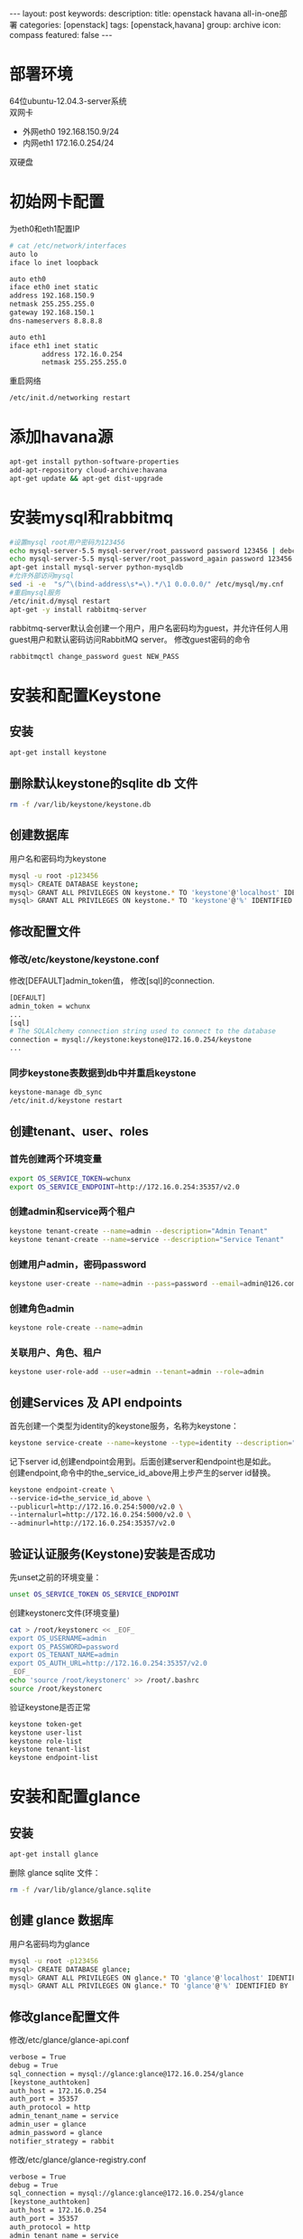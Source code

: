#+BEGIN_HTML
---
layout: post
keywords: 
description: 
title: openstack havana all-in-one部署 
categories: [openstack]
tags: [openstack,havana]
group: archive
icon: compass
featured: false
---
#+END_HTML
#+OPTIONS: ^:{}
* 部署环境
64位ubuntu-12.04.3-server系统 \\
双网卡
+ 外网eth0 192.168.150.9/24
+ 内网eth1 172.16.0.254/24
双硬盘
* 初始网卡配置
为eth0和eth1配置IP
#+BEGIN_SRC sh
# cat /etc/network/interfaces
auto lo
iface lo inet loopback

auto eth0
iface eth0 inet static
address 192.168.150.9
netmask 255.255.255.0
gateway 192.168.150.1
dns-nameservers 8.8.8.8

auto eth1
iface eth1 inet static
        address 172.16.0.254
        netmask 255.255.255.0
#+END_SRC
重启网络
#+BEGIN_SRC sh
/etc/init.d/networking restart
#+END_SRC
* 添加havana源
#+BEGIN_SRC sh
apt-get install python-software-properties
add-apt-repository cloud-archive:havana
apt-get update && apt-get dist-upgrade
#+END_SRC
* 安装mysql和rabbitmq
#+BEGIN_SRC sh
#设置mysql root用户密码为123456
echo mysql-server-5.5 mysql-server/root_password password 123456 | debconf-set-selections
echo mysql-server-5.5 mysql-server/root_password_again password 123456 | debconf-set-selections
apt-get install mysql-server python-mysqldb
#允许外部访问mysql
sed -i -e  "s/^\(bind-address\s*=\).*/\1 0.0.0.0/" /etc/mysql/my.cnf
#重启mysql服务
/etc/init.d/mysql restart
apt-get -y install rabbitmq-server
#+END_SRC
rabbitmq-server默认会创建一个用户，用户名密码均为guest，并允许任何人用guest用户和默认密码访问RabbitMQ server。
修改guest密码的命令
#+BEGIN_SRC sh
rabbitmqctl change_password guest NEW_PASS
#+END_SRC
* 安装和配置Keystone
** 安装
#+BEGIN_SRC sh
apt-get install keystone
#+END_SRC
** 删除默认keystone的sqlite db 文件
#+BEGIN_SRC sh
rm -f /var/lib/keystone/keystone.db
#+END_SRC
** 创建数据库
用户名和密码均为keystone
#+BEGIN_SRC sh
mysql -u root -p123456
mysql> CREATE DATABASE keystone;
mysql> GRANT ALL PRIVILEGES ON keystone.* TO 'keystone'@'localhost' IDENTIFIED BY 'keystone';
mysql> GRANT ALL PRIVILEGES ON keystone.* TO 'keystone'@'%' IDENTIFIED BY 'keystone';
#+END_SRC
** 修改配置文件
*** 修改/etc/keystone/keystone.conf
修改[DEFAULT]admin_token值， 修改[sql]的connection.
#+BEGIN_SRC sh
[DEFAULT]
admin_token = wchunx
...
[sql]
# The SQLAlchemy connection string used to connect to the database
connection = mysql://keystone:keystone@172.16.0.254/keystone
...
#+END_SRC
*** 同步keystone表数据到db中并重启keystone
#+BEGIN_SRC sh
keystone-manage db_sync
/etc/init.d/keystone restart
#+END_SRC
** 创建tenant、user、roles
*** 首先创建两个环境变量
#+BEGIN_SRC sh
export OS_SERVICE_TOKEN=wchunx
export OS_SERVICE_ENDPOINT=http://172.16.0.254:35357/v2.0
#+END_SRC
***  创建admin和service两个租户
#+BEGIN_SRC sh
keystone tenant-create --name=admin --description="Admin Tenant"
keystone tenant-create --name=service --description="Service Tenant"
#+END_SRC
*** 创建用户admin，密码password 
#+BEGIN_SRC sh
keystone user-create --name=admin --pass=password --email=admin@126.com
#+END_SRC
*** 创建角色admin
#+BEGIN_SRC sh
keystone role-create --name=admin
#+END_SRC
*** 关联用户、角色、租户
#+BEGIN_SRC sh
keystone user-role-add --user=admin --tenant=admin --role=admin
#+END_SRC
** 创建Services 及 API endpoints
首先创建一个类型为identity的keystone服务，名称为keystone：
#+BEGIN_SRC sh
keystone service-create --name=keystone --type=identity --description="Keystone Identity Service"
#+END_SRC
记下server id,创建endpoint会用到。后面创建server和endpoint也是如此。\\
创建endpoint,命令中的the_service_id_above用上步产生的server id替换。
#+BEGIN_SRC sh
keystone endpoint-create \
--service-id=the_service_id_above \
--publicurl=http://172.16.0.254:5000/v2.0 \
--internalurl=http://172.16.0.254:5000/v2.0 \
--adminurl=http://172.16.0.254:35357/v2.0
#+END_SRC
** 验证认证服务(Keystone)安装是否成功
先unset之前的环境变量：
#+BEGIN_SRC sh
unset OS_SERVICE_TOKEN OS_SERVICE_ENDPOINT
#+END_SRC
创建keystonerc文件(环境变量)
#+BEGIN_SRC sh
cat > /root/keystonerc << _EOF_
export OS_USERNAME=admin
export OS_PASSWORD=password
export OS_TENANT_NAME=admin
export OS_AUTH_URL=http://172.16.0.254:35357/v2.0
_EOF_
echo 'source /root/keystonerc' >> /root/.bashrc
source /root/keystonerc
#+END_SRC
验证keystone是否正常
#+BEGIN_SRC sh
keystone token-get
keystone user-list
keystone role-list
keystone tenant-list
keystone endpoint-list
#+END_SRC
* 安装和配置glance
** 安装
#+BEGIN_SRC sh
apt-get install glance
#+END_SRC
删除 glance sqlite 文件：
#+BEGIN_SRC sh
rm -f /var/lib/glance/glance.sqlite
#+END_SRC
** 创建 glance 数据库
用户名密码均为glance
#+BEGIN_SRC sh
mysql -u root -p123456
mysql> CREATE DATABASE glance;
mysql> GRANT ALL PRIVILEGES ON glance.* TO 'glance'@'localhost' IDENTIFIED BY 'glance';
mysql> GRANT ALL PRIVILEGES ON glance.* TO 'glance'@'%' IDENTIFIED BY 'glance';
#+END_SRC
** 修改glance配置文件
修改/etc/glance/glance-api.conf
#+BEGIN_SRC sh
verbose = True
debug = True
sql_connection = mysql://glance:glance@172.16.0.254/glance
[keystone_authtoken]
auth_host = 172.16.0.254
auth_port = 35357
auth_protocol = http
admin_tenant_name = service
admin_user = glance
admin_password = glance
notifier_strategy = rabbit
#+END_SRC
修改/etc/glance/glance-registry.conf
#+BEGIN_SRC sh
verbose = True
debug = True
sql_connection = mysql://glance:glance@172.16.0.254/glance
[keystone_authtoken]
auth_host = 172.16.0.254
auth_port = 35357
auth_protocol = http
admin_tenant_name = service
admin_user = glance
admin_password = glance
#+END_SRC
/etc/glance/glance-api-paste.ini
#+BEGIN_SRC sh
[filter:authtoken]
paste.filter_factory=keystoneclient.middleware.auth_token:filter_factory
auth_host=172.16.0.254
admin_user=glance
admin_tenant_name=service
admin_password=glance
#+END_SRC
/etc/glance/glance-registry-paste.ini
#+BEGIN_SRC sh
[filter:authtoken]
paste.filter_factory=keystoneclient.middleware.auth_token:filter_factory
auth_host=172.16.0.254
admin_user=glance
admin_tenant_name=service
admin_password=glance
#+END_SRC
** 同步数据库
#+BEGIN_SRC sh
glance-manage db_sync
#+END_SRC
** 创建名为glance的认证用户
#+BEGIN_SRC sh
keystone user-create --name=glance --pass=glance --email=glance@126.com
keystone user-role-add --user=glance --tenant=service --role=admin
#+END_SRC
** 创建service服务和endpoint
#+BEGIN_SRC sh
keystone service-create --name=glance --type=image --description="Glance Image Service"

keystone endpoint-create \
--service-id=the_service_id_above \
--publicurl=http://172.16.0.254:9292 \
--internalurl=http://172.16.0.254:9292 \
--adminurl=http://172.16.0.254:9292
#+END_SRC
** 重启glance服务
#+BEGIN_SRC sh
service glance-registry restart
service glance-api restart
#+END_SRC
** 上传镜像
下载测试镜像
#+BEGIN_SRC sh
wget http://cdn.download.cirros-cloud.net/0.3.1/cirros-0.3.1-x86_64-disk.img
#+END_SRC
上传
#+BEGIN_SRC sh
glance image-create --name='cirros' --is-public true --container-format bare --disk-format qcow2 < ./cirros-0.3.0-x86_64-disk.img
#+END_SRC
查看上传的镜像
#+BEGIN_SRC sh
glance image-list
#+END_SRC
* 安装和配置nova
** 安装计算服务
#+BEGIN_SRC sh
apt-get install nova-novncproxy novnc nova-api python-novaclient \
nova-ajax-console-proxy nova-cert nova-conductor \
nova-consoleauth nova-doc nova-scheduler
apt-get install nova-compute-kvm python-guestfs
#+END_SRC
安装过程会提示你,选择”yes”即可。
** 修复guestfs的一个bug
#+BEGIN_SRC sh
chmod 0644 /boot/vmlinuz*
#+END_SRC
** 删除默认nova的sqlite db文件
#+BEGIN_SRC sh
rm -f /var/lib/nova/nova.sqlite
#+END_SRC
** 创建数据库
#+BEGIN_SRC sh
mysql -u root -p123456
mysql> CREATE DATABASE nova;
mysql> GRANT ALL PRIVILEGES ON nova.* TO 'nova'@'localhost' IDENTIFIED BY 'nova';
mysql> GRANT ALL PRIVILEGES ON nova.* TO 'nova'@'%' IDENTIFIED BY 'nova';
#+END_SRC
** 修改配置文件
修改/etc/nova/nova.conf，原有基础上添加
#+BEGIN_SRC sh
[DEFAULT]
my_ip=192.168.150.8
vncserver_listen=0.0.0.0
vncserver_proxyclient_address=172.16.0.254
novncproxy_base_url=http://192.168.150.8:6080/vnc_auto.html
auth_strategy=keystone
rpc_backend = nova.rpc.impl_kombu
rabbit_host = 172.16.0.254
glance_host = 172.16.0.254

neutron_metadata_proxy_shared_secret = wchunx
service_neutron_metadata_proxy = true

instance_usage_audit=True
instance_usage_audit_period=hour
notify_on_state_change=vm_and_task_state
notification_driver=nova.openstack.common.notifier.rpc_notifier
notification_driver=ceilometer.compute.nova_notifier
[database]
connection = mysql://nova:nova@172.16.0.254/nova

network_api_class=nova.network.neutronv2.api.API
neutron_url=http://172.16.0.254:9696
neutron_auth_strategy=keystone
neutron_admin_tenant_name=service
neutron_admin_username=neutron
neutron_admin_password=neutron
neutron_admin_auth_url=http://172.16.0.254:35357/v2.0
firewall_driver=nova.virt.firewall.NoopFirewallDriver
security_group_api=neutron
#+END_SRC
修改/etc/nova/api-paste.ini的[filter:authtoken]部分
#+BEGIN_SRC sh
[filter:authtoken]
paste.filter_factory=keystoneclient.middleware.auth_token:filter_factory
auth_host=172.16.0.254
auth_port = 35357
auth_protocol = http
auth_uri=http://172.16.0.254:5000
admin_tenant_name=service
admin_user=nova
admin_password=nova
#+END_SRC
** 创建用户与角色
#+BEGIN_SRC sh
keystone user-create --name=nova --pass=nova --email=nova@126.com
keystone user-role-add --user=nova --tenant=service --role=admin
#+END_SRC
** 创建service服务和endpoint
#+BEGIN_SRC sh
keystone service-create --name=nova --type=compute --description="Nova Compute service"

keystone endpoint-create \
--service-id=the_service_id_above \
--publicurl=http://172.16.0.254:8774/v2/%\(tenant_id\)s \
--internalurl=http://172.16.0.254:8774/v2/%\(tenant_id\)s \
--adminurl=http://172.16.0.254:8774/v2/%\(tenant_id\)s
#+END_SRC
** 重启nova服务
同步数据
#+BEGIN_SRC sh
nova-manage db sync
#+END_SRC
重启服务
#+BEGIN_SRC sh
cd /etc/init.d/; for i in $( ls nova-* ); do sudo service $i restart; done
#+END_SRC
测试nova是否安装正常
#+BEGIN_SRC sh
nova image-list
#+END_SRC
* Block Storage (Cinder)安装
** 安装服务
#+BEGIN_SRC sh
apt-get install cinder-api cinder-scheduler
#+END_SRC
** 创建数据库
#+BEGIN_SRC sh
mysql -u root -p123456
mysql> CREATE DATABASE cinder;
mysql> GRANT ALL PRIVILEGES ON cinder.* TO 'cinder'@'localhost' IDENTIFIED BY 'cinder';
mysql> GRANT ALL PRIVILEGES ON cinder.* TO 'cinder'@'%' IDENTIFIED BY 'cinder';
#+END_SRC
** 建立一个逻辑卷卷组 cinder-volumes
创建一个普通分区，我这里用的sdb，创建了一个主分区，大小为所有空间
#+BEGIN_SRC sh
apt-get install cinder-volume lvm2
# fdisk /dev/sdb
n
p
1
Enter
Enter
t
8e
w
# pvcreate /dev/sdb1
# vgcreate cinder-volumes /dev/sdb1
# vgs
  VG             #PV #LV #SN Attr   VSize   VFree
  cinder-volumes   1   0   0 wz--n- 150.00g 150.00g
  localhost        1   2   0 wz--n- 279.12g  12.00m
#+END_SRC
** 修改配置文件
/etc/cinder/cinder.conf
#+BEGIN_SRC sh
[database]
...
# The SQLAlchemy connection string used to connect to the
# database (string value)
connection = mysql://cinder:cinder@172.16.0.254/cinder
...
notification_driver = cinder.openstack.common.notifier.rabbit_notifier
control_exchange = cinder
#+END_SRC
/etc/cinder/api-paste.ini
#+BEGIN_SRC sh
[filter:authtoken]
paste.filter_factory=keystoneclient.middleware.auth_token:filter_factory
auth_host=172.16.0.254
auth_port = 35357
auth_protocol = http
admin_tenant_name = service
admin_user = cinder
admin_password = cinder
#+END_SRC
** 创建用户，角色，服务和endpoint
#+BEGIN_SRC sh
keystone user-create --name=cinder --pass=cinder --email=cinder@126.com
keystone user-role-add --user=cinder --tenant=service --role=admin

keystone service-create --name=cinder --type=volume --description="Cinder Volume Service"
keystone endpoint-create \
--service-id=the_service_id_above \
--publicurl=http://172.16.0.254:8776/v1/%\(tenant_id\)s \
--internalurl=http://172.16.0.254:8776/v1/%\(tenant_id\)s \
--adminurl=http://172.16.0.254:8776/v1/%\(tenant_id\)s

keystone service-create --name=cinder --type=volumev2 --description="Cinder Volume Service V2"
keystone endpoint-create \
--service-id=the_service_id_above \
--publicurl=http://172.16.0.254:8776/v2/%\(tenant_id\)s \
--internalurl=http://172.16.0.254:8776/v2/%\(tenant_id\)s \
--adminurl=http://172.16.0.254:8776/v2/%\(tenant_id\)s
#+END_SRC
** 同步数据并重启服务
#+BEGIN_SRC sh
cinder-manage db sync
service cinder-scheduler restart
service cinder-api restart
#+END_SRC
** 检查
#+BEGIN_SRC sh
cinder list
#+END_SRC
* 安装和配置neutron
** 创建数据库
#+BEGIN_SRC sh
mysql -u root -p123456
mysql> CREATE DATABASE neutron;
mysql> GRANT ALL PRIVILEGES ON neutron.* TO 'neutron'@'localhost' IDENTIFIED BY 'neutron';
mysql> GRANT ALL PRIVILEGES ON neutron.* TO 'neutron'@'%' IDENTIFIED BY 'neutron';
#+END_SRC
** 创建用户，服务和endpoint
#+BEGIN_SRC sh
keystone user-create --name=neutron --pass=neutron --email=neutron@126.com
keystone user-role-add --user=neutron --tenant=service --role=admin

keystone service-create --name=neutron --type=network --description="OpenStack Networking Service"
keystone endpoint-create \
--service-id the_service_id_above \
--publicurl http://172.16.0.254:9696 \
--adminurl http://172.16.0.254:9696 \
--internalurl http://172.16.0.254:9696
#+END_SRC
** 安装网络服务
*** 安装neutron组件
#+BEGIN_SRC sh
apt-get install neutron-server neutron-dhcp-agent  neutron-l3-agent neutron-lbaas-agent
#+END_SRC
*** 打开ip_forward
编辑/etc/sysctl.conf
#+BEGIN_SRC sh
net.ipv4.ip_forward=1
net.ipv4.conf.all.rp_filter=0
net.ipv4.conf.default.rp_filter=0
#+END_SRC
重启网络
#+BEGIN_SRC sh
sysctl -p
/etc/init.d/networking restart
#+END_SRC
*** 编辑配置文件
编辑/etc/neutron/neutron.conf 
#+BEGIN_SRC sh
[DEFAULT]
debug = True
verbose = True
[database]
connection = mysql://neutron:neutron@172.16.0.254/neutron
core_plugin = neutron.plugins.openvswitch.ovs_neutron_plugin.OVSNeutronPluginV2
service_plugins = neutron.plugins.services.agent_loadbalancer.plugin.LoadBalancerPlugin
service_plugins = neutron.services.firewall.fwaas_plugin.FirewallPlugin

[keystone_authtoken]
auth_host = 172.16.0.254
auth_port = 35357
auth_url = http://172.16.0.254:35357/v2.0
auth_strategy = keystone
auth_protocol = http
admin_tenant_name = service
admin_user = neutron
admin_password = neutron
#+END_SRC
编辑/etc/neutron/api-paste.ini
#+BEGIN_SRC sh
[filter:authtoken]
paste.filter_factory = keystoneclient.middleware.auth_token:filter_factory
auth_host=172.16.0.254
auth_uri=http://172.16.0.254:5000
admin_user=neutron
admin_tenant_name=service
admin_password=neutron
#+END_SRC
编辑/etc/neutron/dhcp_agent.ini
#+BEGIN_SRC sh
dhcp_driver = neutron.agent.linux.dhcp.Dnsmasq
ovs_use_veth = True
enable_isolated_metadata = True
use_namespaces = True
interface_driver = neutron.agent.linux.interface.OVSInterfaceDriver
#+END_SRC
编辑/etc/neutron/l3_agent.ini
#+BEGIN_SRC sh
auth_url = http://172.16.0.254:35357/v2.0
admin_tenant_name = service
admin_user = neutron
admin_password = neutron
metadata_ip = 172.16.0.254
use_namespaces = True
interface_driver = neutron.agent.linux.interface.OVSInterfaceDriver
#+END_SRC
编辑/etc/neutron/metadata_agent.ini
#+BEGIN_SRC sh
[DEFAULT]
auth_url = http://172.16.0.254:5000/v2.0
admin_tenant_name = service
admin_user = neutron
admin_password = neutron
nova_metadata_ip = 172.16.0.254
metadata_proxy_shared_secret = wchunx
#+END_SRC
编辑/etc/neutron/lbaas_agent.ini
#+BEGIN_SRC sh
interface_driver = neutron.agent.linux.interface.OVSInterfaceDriver
device_driver = neutron.services.loadbalancer.drivers.haproxy.namespace_driver.HaproxyNSDriver
#+END_SRC
创建/etc/neutron/fwaas_driver.ini
#+BEGIN_SRC sh
[fwaas]
driver = neutron.services.firewall.drivers.linux.iptables_fwaas.IptablesFwaasDriver
enabled = True
#+END_SRC
** 安装ovs插件
*** 安装
#+BEGIN_SRC sh
apt-get install openvswitch-switch neutron-plugin-openvswitch neutron-plugin-openvswitch-agent  
#+END_SRC
*** 网络配置
**** 建立网桥
#+BEGIN_SRC sh
ovs-vsctl add-br br-int
ovs-vsctl add-br br-ex
ovs-vsctl add-port br-ex eth0
#+END_SRC
**** 编辑配置/etc/network/interfaces
#+BEGIN_SRC sh
auto lo
iface lo inet loopback

auto eth1
iface eth0 inet static
        address 172.16.0.254
        netmask 255.255.255.0

auto eth0
iface eth0 inet manual
        up ifconfig $IFACE 0.0.0.0 up
        down ifconfig $IFACE down

auto br-ex
iface br-ex inet static
        address 192.168.150.8
        netmask 255.255.255.0
        gateway 192.168.8.1
        dns-nameservers 8.8.8.8
#+END_SRC
****重启网络
#+BEGIN_SRC sh
ifconfig eth0 0
/etc/init.d/networking restart
#+END_SRC
*** 编辑配置文件
编辑/etc/neutron/plugins/openvswitch/ovs_neutron_plugin.ini
#+BEGIN_SRC sh
[securitygroup]
# Firewall driver for realizing neutron security group function.
firewall_driver = neutron.agent.linux.iptables_firewall.OVSHybridIptablesFirewallDriver
[ovs]
tenant_network_type = gre
tunnel_id_ranges = 1:1000
enable_tunneling = True
integration_bridge = br-int
tunnel_bridge = br-tun
local_ip = 172.16.0.254
#+END_SRC
** 重启服务
#+BEGIN_SRC sh
cd /etc/init.d/; for i in $( ls neutron-* ); do sudo service $i restart; done
#+END_SRC
* Orchestration Server(Heat)安装
** 安装
#+BEGIN_SRC sh
apt-get install heat-api heat-api-cfn heat-engine heat-api-cloudwatch
#+END_SRC
** 创建数据库
#+BEGIN_SRC sh
mysql -u root -p123456
mysql> CREATE DATABASE heat;
mysql> GRANT ALL PRIVILEGES ON heat.* TO 'heat'@'localhost' IDENTIFIED BY 'heat';
mysql> GRANT ALL PRIVILEGES ON heat.* TO 'heat'@'%' IDENTIFIED BY 'heat';
#+END_SRC
** 编辑配置文件
/etc/heat/heat.conf
#+BEGIN_SRC sh
verbose = True
log_dir=/var/log/heat
rabbit_host = 172.16.0.254
rabbit_password = guest
[database]
# The SQLAlchemy connection string used to connect to the database
connection = mysql://heat:heat@172.16.0.254/heat
#+END_SRC
/etc/heat/api-paste.ini
#+BEGIN_SRC sh
[filter:authtoken]
paste.filter_factory = heat.common.auth_token:filter_factory
auth_host = 172.16.0.254
auth_port = 35357
auth_protocol = http
auth_uri = http://172.16.0.254:35357/v2.0
admin_tenant_name = service
admin_user = heat
admin_password = heat
#+END_SRC
** 同步数据
#+BEGIN_SRC sh
heat-manage db_sync
#+END_SRC
** 创建用户和角色
#+BEGIN_SRC sh
keystone user-create --name=heat --pass=heat --email=heat@126.com
keystone user-role-add --user=heat --tenant=service --role=admin
#+END_SRC
** 创建服务和endpoint
#+BEGIN_SRC sh
keystone service-create --name=heat --type=orchestration --description="Heat Orchestration API"
keystone endpoint-create \
--service-id=the_service_id_above \
--publicurl=http://172.16.0.254:8004/v1/%\(tenant_id\)s \
--internalurl=http://172.16.0.254:8004/v1/%\(tenant_id\)s \
--adminurl=http://172.16.0.254:8004/v1/%\(tenant_id\)s

keystone service-create --name=heat-cfn --type=cloudformation --description="Heat CloudFormation API"
keystone endpoint-create \
--service-id=the_service_id_above \
--publicurl=http://172.16.0.254:8000/v1 \
--internalurl=http://172.16.0.254:8000/v1 \
--adminurl=http://172.16.0.254:8000/v1
#+END_SRC
** 重启服务
#+BEGIN_SRC sh
cd /etc/init.d/; for i in $( ls heat-* ); do sudo service $i restart; done
#+END_SRC
** 创建openrc
#+BEGIN_SRC sh
cat > /root/openrc << _EOF_
ENABLED_SERVICES+=,heat,h-api,h-api-cfn,h-api-cw,h-eng
CEILOMETER_BACKEND=mongo
_EOF_
echo 'source /root/openrc' >> /root/.bashrc
source /root/openrc
#+END_SRC
配置了ENABLED_SERVICES才能用heat命令
** 创建和管理stacks
#+BEGIN_SRC sh
wget https://raw.github.com/openstack/heat-templates/master/cfn/F17/WordPress_Composed_Instances.template
glance image-create --name F17-x86_64-cfntools --disk-format qcow2 --container-format bare --is-public True --copy-from http://fedorapeople.org/groups/heat/prebuilt-jeos-images/F17-x86_64-cfntools.qcow2
nova keypair-add heat_key > heat_key.priv
chmod 600 heat_key.priv
heat stack-create wordpress --template-file=WordPress_Composed_Instances.template --parameters="DBUsername=wp;DBPassword=wp;KeyName=userkey;LinuxDistribution=F17"
heat stack-list
#+END_SRC
PS:对heat还没有研究，创建stack是网上找的
* Metering/Monitoring Server（Ceilometer）安装
** 安装
安装服务
#+BEGIN_SRC sh
apt-get install ceilometer-api ceilometer-collector ceilometer-agent-central python-ceilometerclient ceilometer-agent-compute
#+END_SRC
安装MongoDB Orchestration 服务使用数据库来存储信息，此示例使用MongoDB数据库
#+BEGIN_SRC sh
apt-get install mongodb
#+END_SRC
** 创建数据库
运行mongo命令报错couldn't connect to server 127.0.0.1:27017 at src/mongo/shell/mongo.js:145，运行mongod -dbpath=/data/db解决。
#+BEGIN_SRC sh
mongo
> use ceilometer
> db.addUser( { user: "ceilometer",
pwd: "ceilometer",
roles: [ "readWrite", "dbAdmin" ]
} )
#+END_SRC
** 修改配置文件
修改/etc/ceilometer/ceilometer.conf
#+BEGIN_SRC sh
[database]
...
# The SQLAlchemy connection string used to connect to the
# database (string value)
connection = mongodb://ceilometer:CEILOMETER_DBPASS@controller:27017/ceilometer
[publisher_rpc]
...
# Secret value for signing metering messages (string value)
metering_secret = wchunx
...
[keystone_authtoken]
auth_host = 172.16.0.254
auth_port = 35357
auth_protocol = http
admin_tenant_name = service
admin_user = ceilometer
admin_password = ceilometer
#+END_SRC
** 创建用户，角色，服务和endpoint
#+BEGIN_SRC sh
keystone user-create --name=ceilometer --pass=CEILOMETER_PASS --email=ceilometer@126.com
keystone user-role-add --user=ceilometer --tenant=service --role=admin

keystone service-create --name=ceilometer --type=metering --description="Ceilometer Metering Service"
keystone endpoint-create \
--service-id=the_service_id_above \
--publicurl=http://172.16.0.254:8777/ \
--internalurl=http://172.16.0.254:8777/ \
--adminurl=http://172.16.254:8777/
#+END_SRC
** 重启服务
#+BEGIN_SRC sh
cd /etc/init.d/; for i in $( ls ceilometer-* ); do sudo service $i restart; done
#+END_SRC
* 安装horizon
#+BEGIN_SRC sh
apt-get install memcached libapache2-mod-wsgi openstack-dashboard
apt-get remove --purge openstack-dashboard-ubuntu-theme
#+END_SRC
编辑/etc/openstack_dashboard/local/local_settings.py设置
#+BEGIN_SRC sh
'enable_firewall' = True
#+END_SRC
重启apache2
#+BEGIN_SRC sh
/etc/init.d/apache2 restart
#+END_SRC
浏览器访问192.168.150.9/horizon.
* 参考资料
** heat
http://openstack.redhat.com/Deploy_an_application_with_Heat
https://answers.launchpad.net/heat/+question/238879
http://digitalsanctum.com/2013/05/01/how-to-install-openstack-heat/
http://docs.openstack.org/developer/heat/getting_started/on_devstack.html
* 其他


